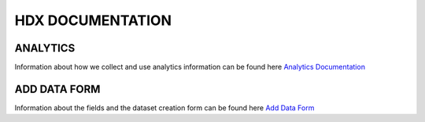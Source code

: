 HDX DOCUMENTATION
=================

ANALYTICS
---------
Information about how we collect and use analytics information can be found here `Analytics Documentation <analytics/index.rst>`_


ADD DATA FORM
--------------
Information about the fields and the dataset creation form can be found here `Add Data Form <add_data_form/index.rst>`_